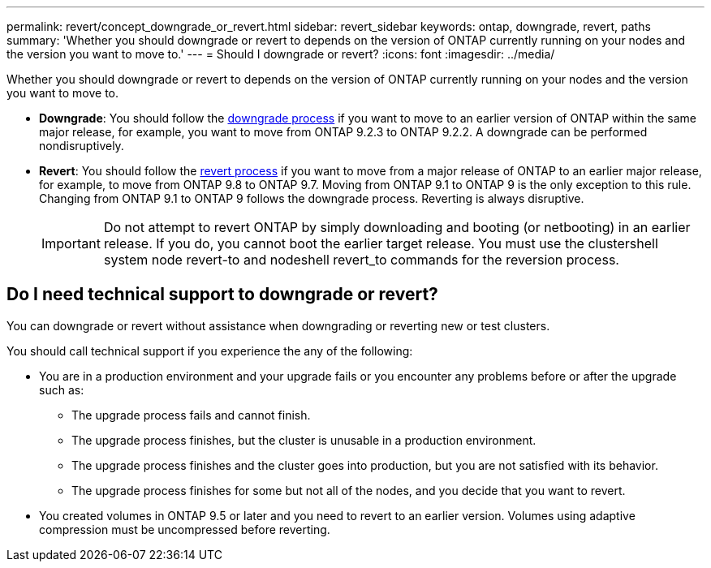 ---
permalink: revert/concept_downgrade_or_revert.html
sidebar: revert_sidebar
keywords: ontap, downgrade, revert, paths
summary: 'Whether you should downgrade or revert to depends on the version of ONTAP currently running on your nodes and the version you want to move to.'
---
= Should I downgrade or revert?
:icons: font
:imagesdir: ../media/

[.lead]

Whether you should downgrade or revert to depends on the version of ONTAP currently running on your nodes and the version you want to move to.

* *Downgrade*: You should follow the link:task_downgrade_a_cluster.html[downgrade process] if you want to move to an earlier version of ONTAP within the same major release, for example, you want to move from ONTAP 9.2.3 to ONTAP 9.2.2. A downgrade can be performed nondisruptively.
* *Revert*: You should follow the link:task_reverting_an_ontap_cluster.html[revert process] if you want to move from a major release of ONTAP to an earlier major release, for example, to move from ONTAP 9.8 to ONTAP 9.7. Moving from ONTAP 9.1 to ONTAP 9 is the only exception to this rule. Changing from ONTAP 9.1 to ONTAP 9 follows the downgrade process. Reverting is always disruptive.
+
IMPORTANT: Do not attempt to revert ONTAP by simply downloading and booting (or netbooting) in an earlier release. If you do, you cannot boot the earlier target release. You must use the clustershell system node revert-to and nodeshell revert_to commands for the reversion process.

== Do I need technical support to downgrade or revert?
You can downgrade or revert without assistance when downgrading or reverting new or test clusters.

You should call technical support if you experience the any of the following:

* You are in a production environment and your upgrade fails or you encounter any problems before or after the upgrade such as:
** The upgrade process fails and cannot finish.
** The upgrade process finishes, but the cluster is unusable in a production environment.
** The upgrade process finishes and the cluster goes into production, but you are not satisfied with its behavior.
** The upgrade process finishes for some but not all of the nodes, and you decide that you want to revert.
* You created volumes in ONTAP 9.5 or later and you need to revert to an earlier version. Volumes using adaptive compression must be uncompressed before reverting.
